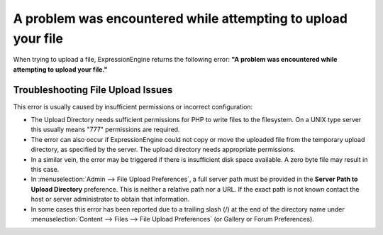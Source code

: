 A problem was encountered while attempting to upload your file
==============================================================

When trying to upload a file, ExpressionEngine returns the following
error: **"A problem was encountered while attempting to upload your
file."**

Troubleshooting File Upload Issues
----------------------------------

This error is usually caused by insufficient permissions or incorrect
configuration:

-  The Upload Directory needs sufficient permissions for PHP to write
   files to the filesystem. On a UNIX type server this usually means
   "777" permissions are required.
-  The error can also occur if ExpressionEngine could not copy or move
   the uploaded file from the temporary upload directory, as specified
   by the server. The upload directory needs appropriate permissions.
-  In a similar vein, the error may be triggered if there is insufficient
   disk space available.  A zero byte file may result in this case. 
-  In :menuselection:`Admin --> File Upload Preferences`, a full server
   path must be provided in the **Server Path to Upload Directory**
   preference. This is neither a relative path nor a URL. If the exact
   path is not known contact the host or server administrator to obtain
   that information.
-  In some cases this error has been reported due to a trailing slash
   (/) at the end of the directory name
   under :menuselection:`Content --> Files --> File Upload Preferences`
   (or Gallery or Forum Preferences).

